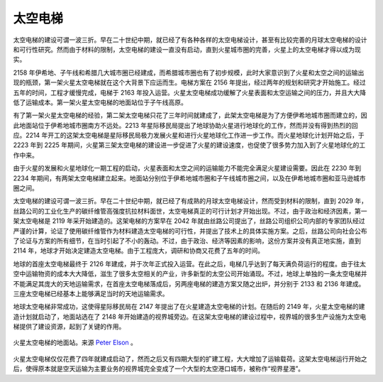 太空电梯
======================

太空电梯的建设可谓一波三折。早在二十世纪中期，就已经了有各种各样的太空电梯设计，甚至有比较完善的月球太空电梯的设计和可行性研究。然而由于材料的限制，太空电梯的建设一直没有启动，直到火星城市圈的完善，火星上的太空电梯才得以成为现实。

2158 年伊希地、子午线和希腊几大城市圈已经建成，而希腊城市圈也有了初步规模，此时大家意识到了火星和太空之间的运输出现的瓶颈，第一架火星太空电梯就在这个大背景下应运而生。电梯方案在 2156 年提出，经过两年的规划和研究才开始施工。经过五年的时间，工程才缓慢完成，电梯于 2163 年投入运营。火星太空电梯成功缓解了火星表面和太空运输之间的压力，并且大大降低了运输成本。第一架火星太空电梯的地面站位于子午线高原。

有了第一架火星太空电梯的经验，第二架太空电梯只花了三年时间就建成了，此架太空电梯是为了方便伊希地城市圈而建立的，因此地面站位于伊希地城市圈南方不远处。2213 年星际移民局提出了地球协助火星进行地球化的工作，然而并没有得到热烈的回应。2214 年开工的这架太空电梯是星际移民局极力发展火星和进行火星地球化工作进一步工作。而火星地球化计划开始之后，于 2223 年到 2225 年期间，火星第三架太空电梯的建设进一步促进了火星的建设速度，也促使了很多势力加入到了火星地球化的工作中来。

由于火星的发展和火星地球化一期工程的启动，火星表面和太空之间的运输能力不能完全满足火星建设需要。因此在 2230 年到 2234 年期间，有两架太空电梯建立起来。地面站分别位于伊希地城市圈和子午线城市圈之间，以及在伊希地城市圈和亚马逊城市圈之间。





太空电梯的建设可谓一波三折。早在二十世纪中期，就已经了有成熟的月球太空电梯设计，然而受到材料的限制，直到 2029 年，丝路公司的工业化生产的碳纤维管高强度抗拉材料面世，太空电梯真正的可行计划才开始出现。不过，由于政治和经济因素，第一架太空电梯是 2119 年采开始建造的。这架电梯的方案早在 2042 年就由丝路公司提出了，丝路公司组织公司内部的专家团队经过严谨的计算，论证了使用碳纤维管作为材料建造太空电梯的可行性，并提出了技术上的具体实施方案。之后，丝路公司向社会公布了论证与方案的所有细节，在当时引起了不小的轰动。不过，由于政治、经济等因素的影响，这份方案并没有真正地实施，直到 2114 年，地球才开始决定建造太空电梯。由于工程庞大，调研和协商又花费了五年的时间。

地球的首座太空电梯最终于 2126 年建成，并于次年正式投入运营。在此之后，电梯几乎达到了每天满负荷运行的程度。由于往太空中运输物资的成本大大降低，滋生了很多太空相关的产业，许多新型的太空公司开始涌现。不过，地球上单独的一条太空电梯并不能满足其庞大的天地运输需求，在首座太空电梯落成后，另两座电梯的建造方案又随之出炉，并分别于 2133 和 2136 年建成。三座太空电梯已经基本上能够满足当时的天地运输需求。

地球太空电梯非常成功，这使得星际移民局在 2147 年提出了在火星建造太空电梯的计划。在随后的 2149 年，火星太空电梯的建造计划就启动了，地面站选在了 2148 年开始建造的视界城旁边。在这架太空电梯的建设过程中，视界城的很多生产设施为太空电梯提供了建设资源，起到了关键的作用。

.. figure:: resources/coelestis_mars_elevator.jpg
   :align: center

   火星太空电梯的地面站。来源 `Peter Elson <http://www.peterelson.co.uk/gallery/image.php?cat=5&id=34>`_ 。

火星太空电梯仅仅花费了四年就建成启动了，然而之后又有四期大型的扩建工程，大大增加了运输载荷。这架太空电梯运行开始之后，使得原本就是空天运输为主要业务的视界城完全变成了一个大型的太空港口城市，被称作“视界星港”。

